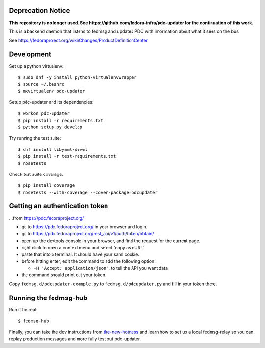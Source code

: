 Deprecation Notice
------------------

**This repository is no longer used.
See https://github.com/fedora-infra/pdc-updater for the continuation of this work.**

This is a backend daemon that listens to fedmsg and updates PDC with
information about what it sees on the bus.

See https://fedoraproject.org/wiki/Changes/ProductDefinitionCenter

Development
-----------

Set up a python virtualenv::

    $ sudo dnf -y install python-virtualenvwrapper
    $ source ~/.bashrc
    $ mkvirtualenv pdc-updater

Setup pdc-updater and its dependencies::

    $ workon pdc-updater
    $ pip install -r requirements.txt
    $ python setup.py develop

Try running the test suite::

    $ dnf install libyaml-devel
    $ pip install -r test-requirements.txt
    $ nosetests

Check test suite coverage::

    $ pip install coverage
    $ nosetests --with-coverage --cover-package=pdcupdater


Getting an authentication token
-------------------------------

...from https://pdc.fedoraproject.org/

- go to https://pdc.fedoraproject.org/ in your browser and login.
- go to https://pdc.fedoraproject.org/rest_api/v1/auth/token/obtain/
- open up the devtools console in your browser, and find the request for the current page.
- right click to open a context menu and select 'copy as cURL'
- paste that into a terminal.  It should have your saml cookie.
- before hitting enter, edit the command to add the following option:

  - ``-H 'Accept: application/json'``, to tell the API you want data

- the command should print out your token.

Copy ``fedmsg.d/pdcupdater-example.py`` to ``fedmsg.d/pdcupdater.py`` and fill
in your token there.

Running the fedmsg-hub
----------------------

Run it for real::

    $ fedmsg-hub

Finally, you can take the dev instructions from `the-new-hotness
<https://github.com/fedora-infra/the-new-hotness#hacking>`_ and learn how to
set up a local fedmsg-relay so you can replay production messages and more
fully test out pdc-updater.
